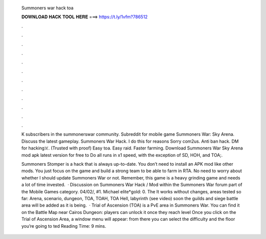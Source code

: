   Summoners war hack toa
  
  
  
  𝐃𝐎𝐖𝐍𝐋𝐎𝐀𝐃 𝐇𝐀𝐂𝐊 𝐓𝐎𝐎𝐋 𝐇𝐄𝐑𝐄 ===> https://t.ly/1vfm?786512
  
  
  
  .
  
  
  
  .
  
  
  
  .
  
  
  
  .
  
  
  
  .
  
  
  
  .
  
  
  
  .
  
  
  
  .
  
  
  
  .
  
  
  
  .
  
  
  
  .
  
  
  
  .
  
  K subscribers in the summonerswar community. Subreddit for mobile game Summoners War: Sky Arena. Discuss the latest gameplay. Summoners War Hack. I do this for reasons Sorry com2us. Anti ban hack. DM for hacking☠️. (Trusted with proof) Easy toa. Easy raid. Faster farming. Download Summoners War Sky Arena mod apk latest version for free to Do all runs in x1 speed, with the exception of SD, HOH, and TOA;.
  
  Summoners Stomper is a hack that is always up-to-date. You don’t need to install an APK mod like other mods. You just focus on the game and build a strong team to be able to farm in RTA. No need to worry about whether I should update Summoners War or not. Remember, this game is a heavy grinding game and needs a lot of time invested.  · Discussion on Summoners War Hack / Mod within the Summoners War forum part of the Mobile Games category. 04/02/, #1. Michael elite*gold: 0. The It works without changes, areas tested so far: Arena, scenario, dungeon, TOA, TOAH, TOA Hell, labyrinth (see video) soon the guilds and siege battle area will be added as it is being.  · Trial of Ascension (TOA) is a PvE area in Summoners War. You can find it on the Battle Map near Cairos Dungeon: players can unlock it once they reach level Once you click on the Trial of Ascension Area, a window menu will appear: from there you can select the difficulty and the floor you’re going to ted Reading Time: 9 mins.
